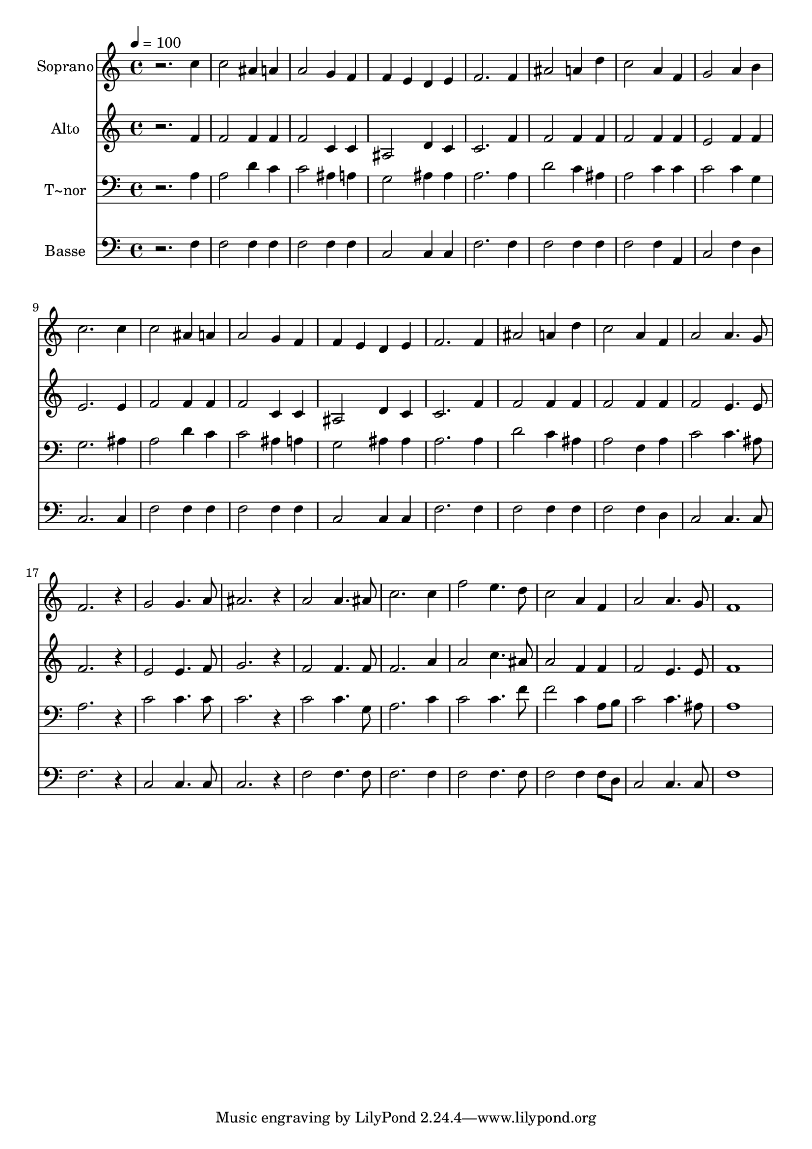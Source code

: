 % Lily was here -- automatically converted by /usr/bin/midi2ly from 586.mid
\version "2.14.0"

\layout {
  \context {
    \Voice
    \remove "Note_heads_engraver"
    \consists "Completion_heads_engraver"
    \remove "Rest_engraver"
    \consists "Completion_rest_engraver"
  }
}

trackAchannelA = {
  
  \time 4/4 
  
  \tempo 4 = 100 
  
}

trackA = <<
  \context Voice = voiceA \trackAchannelA
>>


trackBchannelA = {
  
  \set Staff.instrumentName = "Soprano"
  
}

trackBchannelB = \relative c {
  r2. c''4 
  | % 2
  c2 ais4 a 
  | % 3
  a2 g4 f 
  | % 4
  f e d e 
  | % 5
  f2. f4 
  | % 6
  ais2 a4 d 
  | % 7
  c2 a4 f 
  | % 8
  g2 a4 b 
  | % 9
  c2. c4 
  | % 10
  c2 ais4 a 
  | % 11
  a2 g4 f 
  | % 12
  f e d e 
  | % 13
  f2. f4 
  | % 14
  ais2 a4 d 
  | % 15
  c2 a4 f 
  | % 16
  a2 a4. g8 
  | % 17
  f2. r4 
  | % 18
  g2 g4. a8 
  | % 19
  ais2. r4 
  | % 20
  a2 a4. ais8 
  | % 21
  c2. c4 
  | % 22
  f2 e4. d8 
  | % 23
  c2 a4 f 
  | % 24
  a2 a4. g8 
  | % 25
  f1 
  | % 26
  
}

trackB = <<
  \context Voice = voiceA \trackBchannelA
  \context Voice = voiceB \trackBchannelB
>>


trackCchannelA = {
  
  \set Staff.instrumentName = "Alto"
  
}

trackCchannelC = \relative c {
  r2. f'4 
  | % 2
  f2 f4 f 
  | % 3
  f2 c4 c 
  | % 4
  ais2 d4 c 
  | % 5
  c2. f4 
  | % 6
  f2 f4 f 
  | % 7
  f2 f4 f 
  | % 8
  e2 f4 f 
  | % 9
  e2. e4 
  | % 10
  f2 f4 f 
  | % 11
  f2 c4 c 
  | % 12
  ais2 d4 c 
  | % 13
  c2. f4 
  | % 14
  f2 f4 f 
  | % 15
  f2 f4 f 
  | % 16
  f2 e4. e8 
  | % 17
  f2. r4 
  | % 18
  e2 e4. f8 
  | % 19
  g2. r4 
  | % 20
  f2 f4. f8 
  | % 21
  f2. a4 
  | % 22
  a2 c4. ais8 
  | % 23
  a2 f4 f 
  | % 24
  f2 e4. e8 
  | % 25
  f1 
  | % 26
  
}

trackC = <<
  \context Voice = voiceA \trackCchannelA
  \context Voice = voiceB \trackCchannelC
>>


trackDchannelA = {
  
  \set Staff.instrumentName = "T~nor"
  
}

trackDchannelC = \relative c {
  r2. a'4 
  | % 2
  a2 d4 c 
  | % 3
  c2 ais4 a 
  | % 4
  g2 ais4 ais 
  | % 5
  a2. a4 
  | % 6
  d2 c4 ais 
  | % 7
  a2 c4 c 
  | % 8
  c2 c4 g 
  | % 9
  g2. ais4 
  | % 10
  a2 d4 c 
  | % 11
  c2 ais4 a 
  | % 12
  g2 ais4 ais 
  | % 13
  a2. a4 
  | % 14
  d2 c4 ais 
  | % 15
  a2 f4 a 
  | % 16
  c2 c4. ais8 
  | % 17
  a2. r4 
  | % 18
  c2 c4. c8 
  | % 19
  c2. r4 
  | % 20
  c2 c4. g8 
  | % 21
  a2. c4 
  | % 22
  c2 c4. f8 
  | % 23
  f2 c4 a8 b 
  | % 24
  c2 c4. ais8 
  | % 25
  a1 
  | % 26
  
}

trackD = <<

  \clef bass
  
  \context Voice = voiceA \trackDchannelA
  \context Voice = voiceB \trackDchannelC
>>


trackEchannelA = {
  
  \set Staff.instrumentName = "Basse"
  
}

trackEchannelC = \relative c {
  r2. f4 
  | % 2
  f2 f4 f 
  | % 3
  f2 f4 f 
  | % 4
  c2 c4 c 
  | % 5
  f2. f4 
  | % 6
  f2 f4 f 
  | % 7
  f2 f4 a, 
  | % 8
  c2 f4 d 
  | % 9
  c2. c4 
  | % 10
  f2 f4 f 
  | % 11
  f2 f4 f 
  | % 12
  c2 c4 c 
  | % 13
  f2. f4 
  | % 14
  f2 f4 f 
  | % 15
  f2 f4 d 
  | % 16
  c2 c4. c8 
  | % 17
  f2. r4 
  | % 18
  c2 c4. c8 
  | % 19
  c2. r4 
  | % 20
  f2 f4. f8 
  | % 21
  f2. f4 
  | % 22
  f2 f4. f8 
  | % 23
  f2 f4 f8 d 
  | % 24
  c2 c4. c8 
  | % 25
  f1 
  | % 26
  
}

trackE = <<

  \clef bass
  
  \context Voice = voiceA \trackEchannelA
  \context Voice = voiceB \trackEchannelC
>>


\score {
  <<
    \context Staff=trackB \trackA
    \context Staff=trackB \trackB
    \context Staff=trackC \trackA
    \context Staff=trackC \trackC
    \context Staff=trackD \trackA
    \context Staff=trackD \trackD
    \context Staff=trackE \trackA
    \context Staff=trackE \trackE
  >>
  \layout {}
  \midi {}
}
